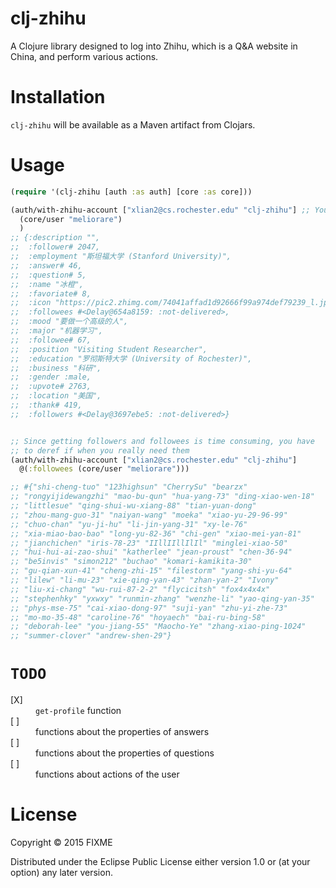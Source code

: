 * clj-zhihu

A Clojure library designed to log into Zhihu, which is a Q&A website
in China, and perform various actions.

* Installation

=clj-zhihu= will be available as a Maven artifact from Clojars.

* Usage

#+BEGIN_SRC clojure
  (require '(clj-zhihu [auth :as auth] [core :as core]))

  (auth/with-zhihu-account ["xlian2@cs.rochester.edu" "clj-zhihu"] ;; Your email address and password here
    (core/user "meliorare")
    )
  ;; {:description "",
  ;;  :follower# 2047,
  ;;  :employment "斯坦福大学 (Stanford University)",
  ;;  :answer# 46,
  ;;  :question# 5,
  ;;  :name "冰橙",
  ;;  :favoriate# 8,
  ;;  :icon "https://pic2.zhimg.com/74041affad1d92666f99a974def79239_l.jpg",
  ;;  :followees #<Delay@654a8159: :not-delivered>,
  ;;  :mood "要做一个高级的人",
  ;;  :major "机器学习",
  ;;  :followee# 67,
  ;;  :position "Visiting Student Researcher",
  ;;  :education "罗彻斯特大学 (University of Rochester)",
  ;;  :business "科研",
  ;;  :gender :male,
  ;;  :upvote# 2763,
  ;;  :location "美国",
  ;;  :thank# 419,
  ;;  :followers #<Delay@3697ebe5: :not-delivered>}


  ;; Since getting followers and followees is time consuming, you have
  ;; to deref if when you really need them
  (auth/with-zhihu-account ["xlian2@cs.rochester.edu" "clj-zhihu"]
    @(:followees (core/user "meliorare")))

  ;; #{"shi-cheng-tuo" "123highsun" "CherrySu" "bearzx"
  ;; "rongyijidewangzhi" "mao-bu-qun" "hua-yang-73" "ding-xiao-wen-18"
  ;; "littlesue" "qing-shui-wu-xiang-88" "tian-yuan-dong"
  ;; "zhou-mang-guo-31" "naiyan-wang" "moeka" "xiao-yu-29-96-99"
  ;; "chuo-chan" "yu-ji-hu" "li-jin-yang-31" "xy-le-76"
  ;; "xia-miao-bao-bao" "long-yu-82-36" "chi-gen" "xiao-mei-yan-81"
  ;; "jianchichen" "iris-78-23" "IIllIIllIlIl" "minglei-xiao-50"
  ;; "hui-hui-ai-zao-shui" "katherlee" "jean-proust" "chen-36-94"
  ;; "be5invis" "simon212" "buchao" "komari-kamikita-30"
  ;; "gu-qian-xun-41" "cheng-zhi-15" "filestorm" "yang-shi-yu-64"
  ;; "lilew" "li-mu-23" "xie-qing-yan-43" "zhan-yan-2" "Ivony"
  ;; "liu-xi-chang" "wu-rui-87-2-2" "flycicitsh" "fox4x4x4x"
  ;; "stephenhky" "yxwxy" "runmin-zhang" "wenzhe-li" "yao-qing-yan-35"
  ;; "phys-mse-75" "cai-xiao-dong-97" "suji-yan" "zhu-yi-zhe-73"
  ;; "mo-mo-35-48" "caroline-76" "hoyaech" "bai-ru-bing-58"
  ;; "deborah-lee" "you-jiang-55" "Maocho-Ye" "zhang-xiao-ping-1024"
  ;; "summer-clover" "andrew-shen-29"}
#+END_SRC

* =TODO=

- [X] :: =get-profile= function
- [ ] :: functions about the properties of answers
- [ ] :: functions about the properties of questions
- [ ] :: functions about actions of the user

* License

Copyright © 2015 FIXME

Distributed under the Eclipse Public License either version 1.0 or (at
your option) any later version.
